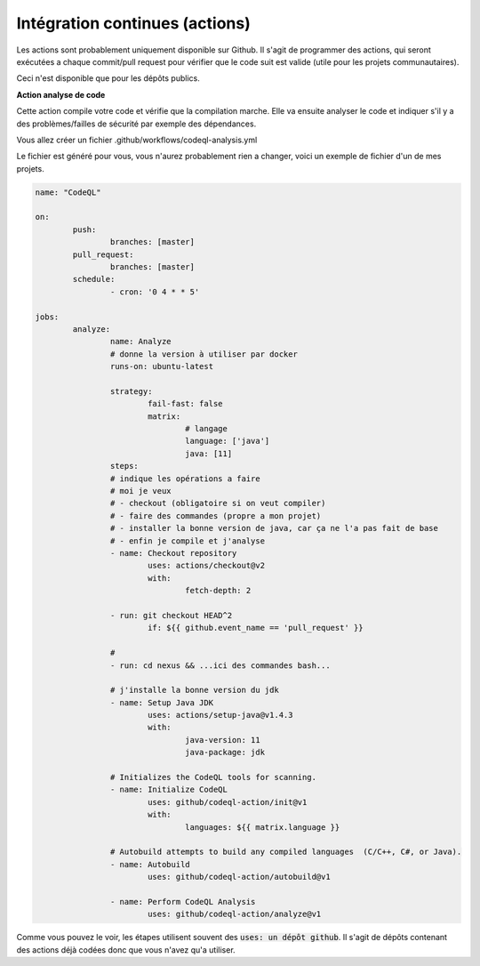 =====================================
Intégration continues (actions)
=====================================

Les actions sont probablement uniquement disponible sur Github. Il s'agit
de programmer des actions, qui seront exécutées a chaque commit/pull request
pour vérifier que le code suit est valide (utile pour les projets communautaires).

Ceci n'est disponible que pour les dépôts publics.

**Action analyse de code**

Cette action compile votre code et vérifie que la compilation marche. Elle va ensuite
analyser le code et indiquer s'il y a des problèmes/failles de sécurité par exemple
des dépendances.

Vous allez créer un fichier .github/workflows/codeql-analysis.yml

Le fichier est généré pour vous, vous n'aurez probablement rien a changer, voici
un exemple de fichier d'un de mes projets.

.. code:: yaml

		name: "CodeQL"

		on:
			push:
				branches: [master]
			pull_request:
				branches: [master]
			schedule:
				- cron: '0 4 * * 5'

		jobs:
			analyze:
				name: Analyze
				# donne la version à utiliser par docker
				runs-on: ubuntu-latest

				strategy:
					fail-fast: false
					matrix:
						# langage
						language: ['java']
						java: [11]
				steps:
				# indique les opérations a faire
				# moi je veux
				# - checkout (obligatoire si on veut compiler)
				# - faire des commandes (propre a mon projet)
				# - installer la bonne version de java, car ça ne l'a pas fait de base
				# - enfin je compile et j'analyse
				- name: Checkout repository
					uses: actions/checkout@v2
					with:
						fetch-depth: 2

				- run: git checkout HEAD^2
					if: ${{ github.event_name == 'pull_request' }}

				#
				- run: cd nexus && ...ici des commandes bash...

				# j'installe la bonne version du jdk
				- name: Setup Java JDK
					uses: actions/setup-java@v1.4.3
					with:
						java-version: 11
						java-package: jdk

				# Initializes the CodeQL tools for scanning.
				- name: Initialize CodeQL
					uses: github/codeql-action/init@v1
					with:
						languages: ${{ matrix.language }}

				# Autobuild attempts to build any compiled languages  (C/C++, C#, or Java).
				- name: Autobuild
					uses: github/codeql-action/autobuild@v1

				- name: Perform CodeQL Analysis
					uses: github/codeql-action/analyze@v1

Comme vous pouvez le voir, les étapes utilisent souvent des :code:`uses: un dépôt github`.
Il s'agit de dépôts contenant des actions déjà codées donc que vous n'avez qu'a utiliser.
